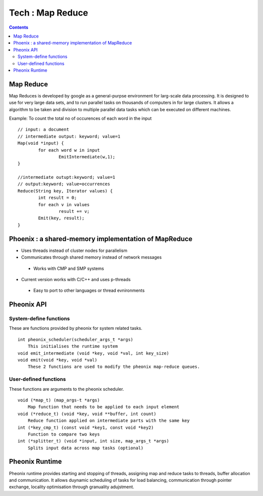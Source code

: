 Tech : Map Reduce
=================

.. contents::

Map Reduce
----------
Map Reduces is developed by google as a general-purpse environment for larg-scale data processing. It is designed to use for very large data sets, and to run parallel tasks on thousands of computers in for large clusters. It allows a algorithm to be taken and division to multiple parallel data tasks which can be executed on different machines.

Example: To count the total no of occurences of each word in the input

::

        // input: a document
        // intermediate output: keyword; value=1
        Map(void *input) {
                for each word w in input
                        EmitIntermediate(w,1);
        }

        //intermediate outupt:keyword; value=1
        // output:keyword; value=occurrences
        Reduce(String key, Iterator values) {
                int result = 0;
                for each v in values
                        result += v;
                Emit(key, result);
        }


Phoenix : a shared-memory implementation of MapReduce
-----------------------------------------------------

*   Uses threads instead of cluster nodes for parallelism
*   Communicates through shared memory instead of network messages

   *    Works with CMP and SMP systems

*   Current version works with C/C++ and uses p-threads

   *    Easy to port to other languages or thread evnironments

Pheonix API
-----------

-----------------------
System-define functions
-----------------------

These are functions provided by pheonix for system related tasks.

::

    int pheonix_scheduler(scheduler_args_t *args)
        This initialises the runtime system
    void emit_intermediate (void *key, void *val, int key_size)
    void emit(void *key, void *val)
        These 2 functions are used to modify the pheonix map-reduce queues. 

----------------------
User-defined functions
----------------------

These functions are arguments to the pheonix scheduler.

::

    void (*map_t) (map_args-t *args)
        Map function that needs to be applied to each input element
    void (*reduce_t) (void *key, void **buffer, int count)
        Reduce function applied on intermediate parts with the same key
    int (*key_cmp_t) (const void *key1, const void *key2)
        Function to compare two keys
    int (*splitter_t) (void *input, int size, map_args_t *args)
        Splits input data across map tasks (optional)


Pheonix Runtime
---------------

Pheonix runtime provides starting and stopping of threads, assigning map and reduce tasks to threads, buffer allocation and communication. It allows duynamic scheduling of tasks for load balancing, communication through pointer exchange, locality optimisation through granuality adujstment.

